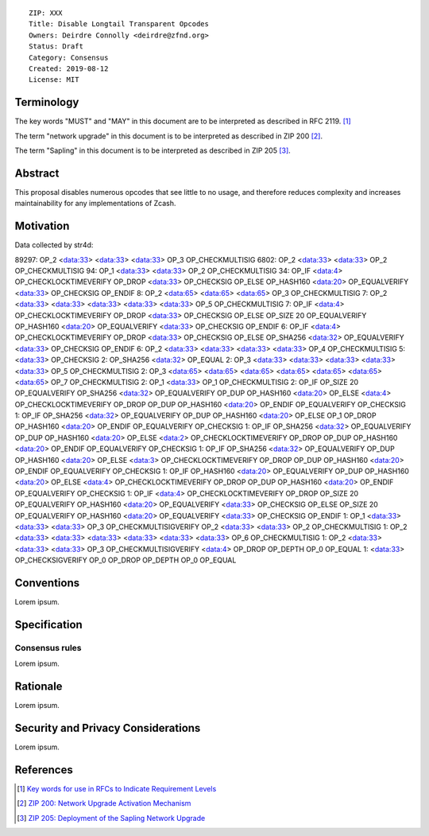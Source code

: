 ::

  ZIP: XXX
  Title: Disable Longtail Transparent Opcodes
  Owners: Deirdre Connolly <deirdre@zfnd.org>
  Status: Draft
  Category: Consensus
  Created: 2019-08-12
  License: MIT


Terminology
===========

The key words "MUST" and "MAY" in this document are to be interpreted as described in
RFC 2119. [#RFC2119]_

The term "network upgrade" in this document is to be interpreted as described in ZIP 200
[#zip-0200]_.

The term "Sapling" in this document is to be interpreted as described in ZIP 205
[#zip-0205]_.

Abstract
========

This proposal disables numerous opcodes that see little to no usage,
and therefore reduces complexity and increases maintainability for any
implementations of Zcash.

Motivation
==========

Data collected by str4d:

::

89297: OP_2 <data:33> <data:33> <data:33> OP_3 OP_CHECKMULTISIG
6802: OP_2 <data:33> <data:33> OP_2 OP_CHECKMULTISIG
94: OP_1 <data:33> <data:33> OP_2 OP_CHECKMULTISIG
34: OP_IF <data:4> OP_CHECKLOCKTIMEVERIFY OP_DROP <data:33> OP_CHECKSIG OP_ELSE OP_HASH160 <data:20> OP_EQUALVERIFY <data:33> OP_CHECKSIG OP_ENDIF
8: OP_2 <data:65> <data:65> <data:65> OP_3 OP_CHECKMULTISIG
7: OP_2 <data:33> <data:33> <data:33> <data:33> <data:33> OP_5 OP_CHECKMULTISIG
7: OP_IF <data:4> OP_CHECKLOCKTIMEVERIFY OP_DROP <data:33> OP_CHECKSIG OP_ELSE OP_SIZE 20 OP_EQUALVERIFY OP_HASH160 <data:20> OP_EQUALVERIFY <data:33> OP_CHECKSIG OP_ENDIF
6: OP_IF <data:4> OP_CHECKLOCKTIMEVERIFY OP_DROP <data:33> OP_CHECKSIG OP_ELSE OP_SHA256 <data:32> OP_EQUALVERIFY <data:33> OP_CHECKSIG OP_ENDIF
6: OP_2 <data:33> <data:33> <data:33> <data:33> OP_4 OP_CHECKMULTISIG
5: <data:33> OP_CHECKSIG
2: OP_SHA256 <data:32> OP_EQUAL
2: OP_3 <data:33> <data:33> <data:33> <data:33> <data:33> OP_5 OP_CHECKMULTISIG
2: OP_3 <data:65> <data:65> <data:65> <data:65> <data:65> <data:65> <data:65> OP_7 OP_CHECKMULTISIG
2: OP_1 <data:33> OP_1 OP_CHECKMULTISIG
2: OP_IF OP_SIZE 20 OP_EQUALVERIFY OP_SHA256 <data:32> OP_EQUALVERIFY OP_DUP OP_HASH160 <data:20> OP_ELSE <data:4> OP_CHECKLOCKTIMEVERIFY OP_DROP OP_DUP OP_HASH160 <data:20> OP_ENDIF OP_EQUALVERIFY OP_CHECKSIG
1: OP_IF OP_SHA256 <data:32> OP_EQUALVERIFY OP_DUP OP_HASH160 <data:20> OP_ELSE OP_1 OP_DROP OP_HASH160 <data:20> OP_ENDIF OP_EQUALVERIFY OP_CHECKSIG
1: OP_IF OP_SHA256 <data:32> OP_EQUALVERIFY OP_DUP OP_HASH160 <data:20> OP_ELSE <data:2> OP_CHECKLOCKTIMEVERIFY OP_DROP OP_DUP OP_HASH160 <data:20> OP_ENDIF OP_EQUALVERIFY OP_CHECKSIG
1: OP_IF OP_SHA256 <data:32> OP_EQUALVERIFY OP_DUP OP_HASH160 <data:20> OP_ELSE <data:3> OP_CHECKLOCKTIMEVERIFY OP_DROP OP_DUP OP_HASH160 <data:20> OP_ENDIF OP_EQUALVERIFY OP_CHECKSIG
1: OP_IF OP_HASH160 <data:20> OP_EQUALVERIFY OP_DUP OP_HASH160 <data:20> OP_ELSE <data:4> OP_CHECKLOCKTIMEVERIFY OP_DROP OP_DUP OP_HASH160 <data:20> OP_ENDIF OP_EQUALVERIFY OP_CHECKSIG
1: OP_IF <data:4> OP_CHECKLOCKTIMEVERIFY OP_DROP OP_SIZE 20 OP_EQUALVERIFY OP_HASH160 <data:20> OP_EQUALVERIFY <data:33> OP_CHECKSIG OP_ELSE OP_SIZE 20 OP_EQUALVERIFY OP_HASH160 <data:20> OP_EQUALVERIFY <data:33> OP_CHECKSIG OP_ENDIF
1: OP_1 <data:33> <data:33> <data:33> OP_3 OP_CHECKMULTISIGVERIFY OP_2 <data:33> <data:33> OP_2 OP_CHECKMULTISIG
1: OP_2 <data:33> <data:33> <data:33> <data:33> <data:33> <data:33> OP_6 OP_CHECKMULTISIG
1: OP_2 <data:33> <data:33> <data:33> OP_3 OP_CHECKMULTISIGVERIFY <data:4> OP_DROP OP_DEPTH OP_0 OP_EQUAL
1: <data:33> OP_CHECKSIGVERIFY OP_0 OP_DROP OP_DEPTH OP_0 OP_EQUAL


Conventions
===========

Lorem ipsum.

Specification
=============

Consensus rules
---------------

Lorem ipsum.

Rationale
=========

Lorem ipsum.

Security and Privacy Considerations
===================================

Lorem ipsum.

References
==========

.. [#RFC2119] `Key words for use in RFCs to Indicate Requirement Levels <https://tools.ietf.org/html/rfc2119>`_
.. [#zip-0200] `ZIP 200: Network Upgrade Activation Mechanism <https://github.com/zcash/zips/blob/master/zip-0200.rst>`_
.. [#zip-0205] `ZIP 205: Deployment of the Sapling Network Upgrade <https://github.com/zcash/zips/blob/master/zip-0205.rst>`_
